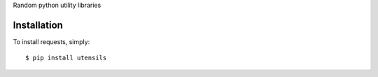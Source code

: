 Random python utility libraries

Installation
------------

To install requests, simply: ::

    $ pip install utensils

